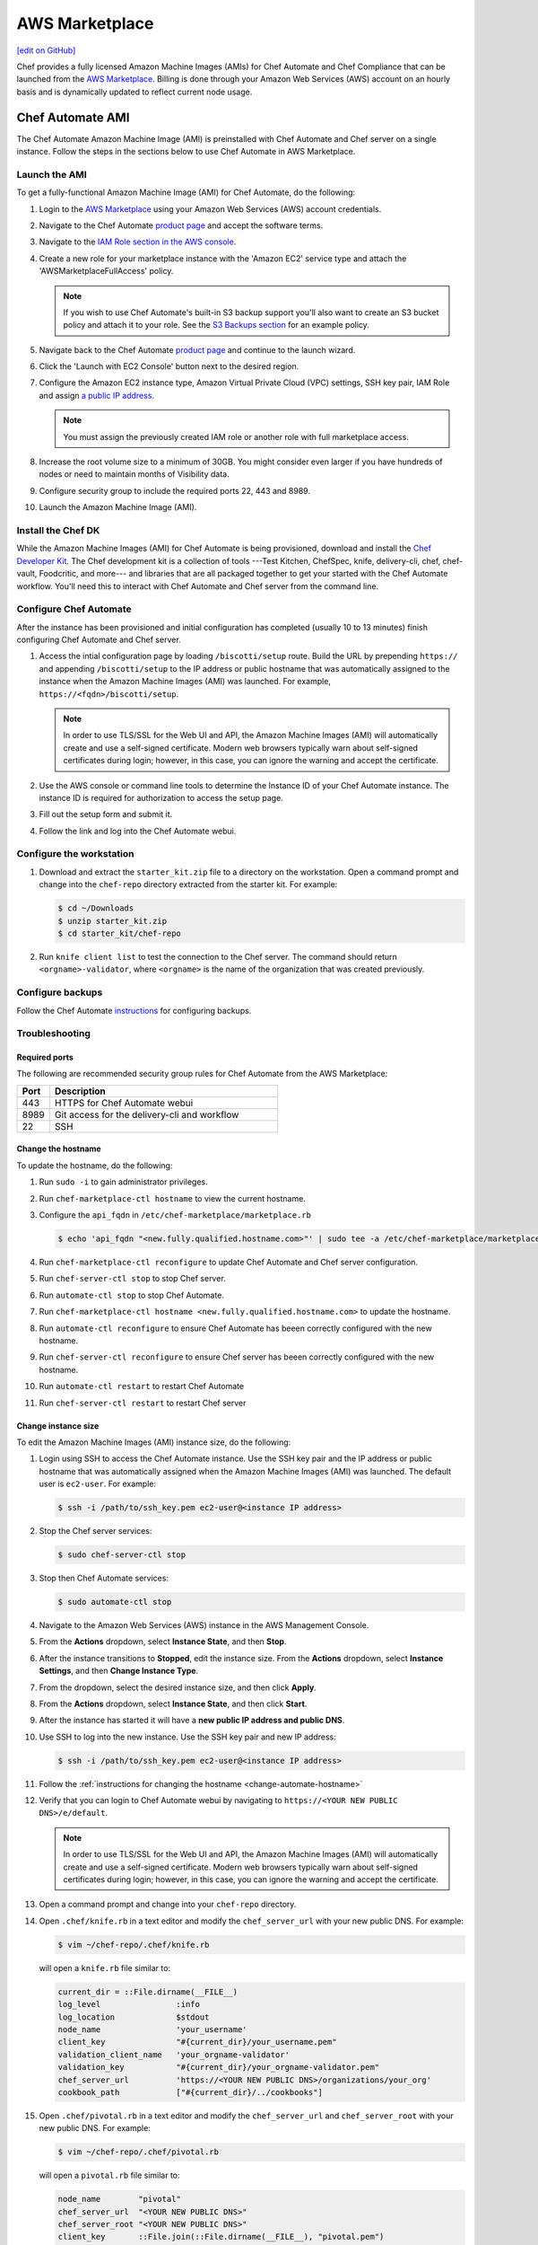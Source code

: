 =====================================================
AWS Marketplace
=====================================================
`[edit on GitHub] <https://github.com/chef/chef-web-docs/blob/master/chef_master/source/aws_marketplace.rst>`__

Chef provides a fully licensed Amazon Machine Images (AMIs) for Chef Automate and Chef Compliance that can be launched from the `AWS Marketplace <https://aws.amazon.com/marketplace/seller-profile/ref=srh_res_product_vendor?ie=UTF8&id=e7b7691e-634a-4d35-b729-a8b576175e8c>`__. Billing is done through your Amazon Web Services (AWS) account on an hourly basis and is dynamically updated to reflect current node usage.

Chef Automate AMI
=====================================================
The Chef Automate Amazon Machine Image (AMI) is preinstalled with Chef Automate and Chef server on a single instance. Follow the steps in the sections below to use Chef Automate in AWS Marketplace.

.. _launch-chef-automate-ami:

Launch the AMI
-----------------------------------------------------
To get a fully-functional Amazon Machine Image (AMI) for Chef Automate, do the following:

#. Login to the `AWS Marketplace <https://aws.amazon.com/marketplace>`__ using your Amazon Web Services (AWS) account credentials.
#. Navigate to the Chef Automate `product page <https://aws.amazon.com/marketplace/pp/B01N813OWL>`__ and accept the software terms.
#. Navigate to the `IAM Role section in the AWS console <https://console.aws.amazon.com/iam/home#roles>`__.
#. Create a new role for your marketplace instance with the 'Amazon EC2' service type and attach the 'AWSMarketplaceFullAccess' policy.

   .. note:: If you wish to use Chef Automate's built-in S3 backup support you'll also want to create an S3 bucket policy and attach it to your role. See the `S3 Backups section <delivery_server_backup.html#s3-backups>`__ for an example policy.

#. Navigate back to the Chef Automate `product page <https://aws.amazon.com/marketplace/pp/B01AMIH01Q>`__ and continue to the launch wizard.
#. Click the 'Launch with EC2 Console' button next to the desired region.
#. Configure the Amazon EC2 instance type, Amazon Virtual Private Cloud (VPC) settings, SSH key pair, IAM Role and assign `a public IP address <http://docs.aws.amazon.com/AWSEC2/latest/UserGuide/using-instance-addressing.html#concepts-public-addresses>`__.

   .. note:: You must assign the previously created IAM role or another role with full marketplace access.

#. Increase the root volume size to a minimum of 30GB. You might consider even larger if you have hundreds of nodes or need to maintain months of Visibility data.
#. Configure security group to include the required ports 22, 443 and 8989.
#. Launch the Amazon Machine Image (AMI).

Install the Chef DK
-----------------------------------------------------
While the Amazon Machine Images (AMI) for Chef Automate is being provisioned, download and install the `Chef Developer Kit </install_dk.html>`__.  The Chef development kit is a collection of tools ---Test Kitchen, ChefSpec, knife, delivery-cli, chef, chef-vault, Foodcritic, and more--- and libraries that are all packaged together to get your started with the Chef Automate workflow. You'll need this to interact with Chef Automate and Chef server from the command line.

Configure Chef Automate
-----------------------------------------------------
After the instance has been provisioned and initial configuration has completed (usually 10 to 13 minutes) finish configuring Chef Automate and Chef server.

#. Access the intial configuration page by loading ``/biscotti/setup`` route. Build the URL by prepending ``https://`` and appending ``/biscotti/setup`` to the IP address or public hostname that was automatically assigned to the instance when the Amazon Machine Images (AMI) was launched.  For example, ``https://<fqdn>/biscotti/setup``.

   .. note:: .. tag notes_chef_aws_ssl

             In order to use TLS/SSL for the Web UI and API, the Amazon Machine Images (AMI) will automatically create and use a self-signed certificate. Modern web browsers typically warn about self-signed certificates during login; however, in this case, you can ignore the warning and accept the certificate.

             .. end_tag

#. Use the AWS console or command line tools to determine the Instance ID of your Chef Automate instance. The instance ID is required for authorization to access the setup page.
#. Fill out the setup form and submit it.
#. Follow the link and log into the Chef Automate webui.

Configure the workstation
-----------------------------------------------------
#. .. tag install_aws_chef_automate_starter_kit

   Download and extract the ``starter_kit.zip`` file to a directory on the workstation. Open a command prompt and change into the ``chef-repo`` directory extracted from the starter kit. For example:

   .. code-block:: bash

      $ cd ~/Downloads
      $ unzip starter_kit.zip
      $ cd starter_kit/chef-repo

   .. end_tag

#. .. tag install_aws_chef_server_knife_client_list

   Run ``knife client list`` to test the connection to the Chef server. The command should return ``<orgname>-validator``, where ``<orgname>`` is the name of the organization that was created previously.

   .. end_tag

Configure backups
-----------------------------------------------------
Follow the Chef Automate `instructions <delivery_server_backup.html#s3-backups>`__ for configuring backups.

Troubleshooting
-----------------------------------------------------

Required ports
+++++++++++++++++++++++++++++++++++++++++++++++++++++
The following are recommended security group rules for Chef Automate from the AWS Marketplace:

.. list-table::
   :widths: 60 420
   :header-rows: 1

   * - Port
     - Description
   * - 443
     - HTTPS for Chef Automate webui
   * - 8989
     - Git access for the delivery-cli and workflow
   * - 22
     - SSH

.. _change-automate-hostname:

Change the hostname
+++++++++++++++++++++++++++++++++++++++++++++++++++++
To update the hostname, do the following:

#. Run ``sudo -i`` to gain administrator privileges.

#. Run ``chef-marketplace-ctl hostname`` to view the current hostname.

#. Configure the ``api_fqdn`` in ``/etc/chef-marketplace/marketplace.rb``

   .. code-block:: none

      $ echo 'api_fqdn "<new.fully.qualified.hostname.com>"' | sudo tee -a /etc/chef-marketplace/marketplace.rb

#. Run ``chef-marketplace-ctl reconfigure`` to update Chef Automate and Chef server configuration.

#. Run ``chef-server-ctl stop`` to stop Chef server.

#. Run ``automate-ctl stop`` to stop Chef Automate.

#. Run ``chef-marketplace-ctl hostname <new.fully.qualified.hostname.com>`` to update the hostname.

#. Run ``automate-ctl reconfigure`` to ensure Chef Automate has beeen correctly configured with the new hostname.

#. Run ``chef-server-ctl reconfigure`` to ensure Chef server has beeen correctly configured with the new hostname.

#. Run ``automate-ctl restart`` to restart Chef Automate

#. Run ``chef-server-ctl restart`` to restart Chef server

Change instance size
+++++++++++++++++++++++++++++++++++++++++++++++++++++
To edit the Amazon Machine Images (AMI) instance size, do the following:

#. Login using SSH to access the Chef Automate instance. Use the SSH key pair and the IP address or public hostname that was automatically assigned when the Amazon Machine Images (AMI) was launched. The default user is ``ec2-user``. For example:

   .. code-block:: bash

      $ ssh -i /path/to/ssh_key.pem ec2-user@<instance IP address>

#. Stop the Chef server services:

   .. code-block:: bash

      $ sudo chef-server-ctl stop

#. Stop then Chef Automate services:

   .. code-block:: bash

      $ sudo automate-ctl stop

#. Navigate to the Amazon Web Services (AWS) instance in the AWS Management Console.
#. From the **Actions** dropdown, select **Instance State**, and then **Stop**.
#. After the instance transitions to **Stopped**, edit the instance size. From the **Actions** dropdown, select **Instance Settings**, and then **Change Instance Type**.
#. From the dropdown, select the desired instance size, and then click **Apply**.
#. From the **Actions** dropdown, select **Instance State**, and then click **Start**.
#. After the instance has started it will have a **new public IP address and public DNS**.
#. Use SSH to log into the new instance. Use the SSH key pair and new IP address:

   .. code-block:: bash

      $ ssh -i /path/to/ssh_key.pem ec2-user@<instance IP address>

#. Follow the :ref:`instructions for changing the hostname <change-automate-hostname>`

#. Verify that you can login to Chef Automate webui by navigating to ``https://<YOUR NEW PUBLIC DNS>/e/default``.

   .. note:: .. tag notes_chef_aws_ssl

             In order to use TLS/SSL for the Web UI and API, the Amazon Machine Images (AMI) will automatically create and use a self-signed certificate. Modern web browsers typically warn about self-signed certificates during login; however, in this case, you can ignore the warning and accept the certificate.

             .. end_tag

#. Open a command prompt and change into your ``chef-repo`` directory.
#. .. tag install_update_aws_knife_rb

   Open ``.chef/knife.rb`` in a text editor and modify the ``chef_server_url`` with your new public DNS. For example:

   .. code-block:: bash

      $ vim ~/chef-repo/.chef/knife.rb

   will open a ``knife.rb`` file similar to:

   .. code-block:: ruby

      current_dir = ::File.dirname(__FILE__)
      log_level                :info
      log_location             $stdout
      node_name                'your_username'
      client_key               "#{current_dir}/your_username.pem"
      validation_client_name   'your_orgname-validator'
      validation_key           "#{current_dir}/your_orgname-validator.pem"
      chef_server_url          'https://<YOUR NEW PUBLIC DNS>/organizations/your_org'
      cookbook_path            ["#{current_dir}/../cookbooks"]

   .. end_tag

#. .. tag install_update_aws_pivotal_rb

   Open ``.chef/pivotal.rb`` in a text editor and modify the ``chef_server_url`` and ``chef_server_root`` with your new public DNS. For example:

   .. code-block:: bash

      $ vim ~/chef-repo/.chef/pivotal.rb

   will open a ``pivotal.rb`` file similar to:

   .. code-block:: ruby

      node_name        "pivotal"
      chef_server_url  "<YOUR NEW PUBLIC DNS>"
      chef_server_root "<YOUR NEW PUBLIC DNS>"
      client_key       ::File.join(::File.dirname(__FILE__), "pivotal.pem")

   .. end_tag

#. .. tag install_aws_chef_server_knife_ssl_fetch

   Run ``knife ssl fetch`` to add the Chef server SSL certificate as a trusted SSL certificate.

   .. end_tag

#. .. tag install_aws_chef_server_knife_client_list

   Run ``knife client list`` to test the connection to the Chef server. The command should return ``<orgname>-validator``, where ``<orgname>`` is the name of the organization that was created previously.

   .. end_tag

#. Update the ``/etc/chef/client.rb`` on all of your nodes to use the new public DNS.  For example:

   .. code-block:: bash

      $ knife ssh name:* 'sudo sed -ie "s/chef_server_url.*/chef_server_url 'https://ec2-52-6-31-230.compute-1.amazonaws.com/organizations/your_org'/"' /etc/chef/client.rb

   Replace ``ec2-52-6-31-230.compute-1.amazonaws.com`` with your new public DNS name and ``your_org`` with your organization name.

Upgrade Chef Automate
+++++++++++++++++++++++++++++++++++++++++++++++++++++
The Chef Automate Amazon Machine Images (AMI) can perform in-place upgrades of all of the pre-bundled software. This makes it easy to stay up-to-date with the latest version of Chef Automate, the Chef server and Chef Marketplace, while not requiring data to be migrated to the latest published Amazon Machine Images (AMI).

There are three options: upgrade Chef Automate, upgrade Chef server, upgrade Chef Marketplace; upgrade everything.

To upgrade, do one of the following:

* Upgrade the Chef Automate package by using the following command:

  .. code-block:: bash

     $ sudo chef-marketplace-ctl upgrade --automate

  .. note:: Chef Automate and Chef server services will be unavailable while the software is updated.

* Upgrade the Chef server package by using the following command:

  .. code-block:: bash

     $ sudo chef-marketplace-ctl upgrade --server

  .. note:: Chef server services will be unavailable while the software is updated.

* Upgrade the Chef Marketplace package by using the following command:

  .. code-block:: bash

     $ sudo chef-marketplace-ctl upgrade --marketplace

* Upgrade all the installed packages by using the following command:

  .. code-block:: bash

     $ sudo chef-marketplace-ctl upgrade -y

Migrate to Chef Automate on AWS
+++++++++++++++++++++++++++++++++++++++++++++++++++++
The process of migrating from an existing Chef server installation to the Amazon Machine Images (AMI) differs depending on which software version is being used and the location in which it is deployed. In all scenarios, data is first migrated to the latest Chef server schema, after which it is migrated to the Amazon Machine Images (AMI).

* Verify that the latest version of the Chef server is installed by using the platform package manager: ``rpm -qa | grep chef-server-core`` and compare the result to the latest version available on the `downloads site <https://downloads.chef.io/>`__. If this is not the latest version, download the package, and then `upgrade </upgrade_server.html#from-chef-server-12>`_ to the latest version.
* Upgrade an Enterprise Chef node to the latest version of the Chef server by following the `enterprise upgrade instructions </upgrade_server.html#from-chef-server-oec>`_.
* Upgrade an Open Source Chef node to the latest version of the Chef server by following the `open source upgrade instructions </upgrade_server.html#from-chef-server-osc>`_.

After verifying that your existing Chef server installation is up to date, do the following to migrate to the Amazon Machine Images (AMI) instance:

#. .. tag chef_server_backup_for_automate

   Backup the data on the Chef server using ``knife ec backup``. This method will export all of your existing Chef server data as JSON. We'll then re-import the same data into a new Chef Automate cluster. We use the JSON based backup and restore procedure because the Chef server data on the Chef Automate Marketplace AMI is stored in shared databases so copying of binary files won't work.

   .. code-block:: bash

      $ mkdir -p /tmp/chef-backup
      $ /opt/opscode/embedded/bin/knife ec backup /tmp/chef-backup --with-user-sql --with-key-sql
      $ tar -czvf chef-backup.tgz -C /tmp/chef-backup

   .. end_tag

#. Copy the resulting tarball to your Amazon Machine Images (AMI) instance:

   .. code-block:: bash

      $ scp /tmp/chef-backup.tgz ec2-user@<MARKETPLACE AMI IP ADDRESS>:/tmp/

#. Login to the Amazon Machine Images (AMI) and ensure that it is running the latest version of the Chef server:

   .. code-block:: bash

      $ chef-marketplace-ctl upgrade -y

#. .. tag chef_automate_reconfigure_for_marketplace


   Reconfigure Chef Automate and the Chef server:

   .. code-block:: bash

      $ sudo automate-ctl reconfigure
      $ sudo chef-server-ctl reconfigure

   .. end_tag

#. .. tag chef_server_backup_restore_for_automate

   Restore the backup:

   .. code-block:: bash

      $ mkdir -p /tmp/chef-backup
      $ mv /tmp/chef-backup.tgz /tmp/chef-backup
      $ cd /tmp/chef-backup
      $ tar -ztf chef-backup.tgz
      $ /opt/opscode/embedded/bin/knife ec restore /tmp/chef-backup --with-user-sql --with-key-sql

   .. end_tag

#. .. tag install_update_aws_knife_rb

   Open ``.chef/knife.rb`` in a text editor and modify the ``chef_server_url`` with your new public DNS. For example:

   .. code-block:: bash

      $ vim ~/chef-repo/.chef/knife.rb

   will open a ``knife.rb`` file similar to:

   .. code-block:: ruby

      current_dir = ::File.dirname(__FILE__)
      log_level                :info
      log_location             $stdout
      node_name                'your_username'
      client_key               "#{current_dir}/your_username.pem"
      validation_client_name   'your_orgname-validator'
      validation_key           "#{current_dir}/your_orgname-validator.pem"
      chef_server_url          'https://<YOUR NEW PUBLIC DNS>/organizations/your_org'
      cookbook_path            ["#{current_dir}/../cookbooks"]

   .. end_tag

#. .. tag install_aws_chef_server_knife_ssl_fetch

   Run ``knife ssl fetch`` to add the Chef server SSL certificate as a trusted SSL certificate.

   .. end_tag

#. .. tag install_aws_chef_server_knife_client_list

   Run ``knife client list`` to test the connection to the Chef server. The command should return ``<orgname>-validator``, where ``<orgname>`` is the name of the organization that was created previously.

   .. end_tag

#. Update the ``/etc/chef/client.rb`` on all of your nodes to use the new public DNS.  For example:

   .. code-block:: none

      $ knife ssh name:* 'sudo sed -ie "s/chef_server_url.*/chef_server_url 'https://ec2-52-6-31-230.compute-1.amazonaws.com/organizations/your_org'/" /etc/chef/client.rb

   Replace ``ec2-52-6-31-230.compute-1.amazonaws.com`` with your new public DNS name and ``your_org`` with your organization name.

ace ``ec2-52-6-31-230.compute-1.amazonaws.com`` with your new public DNS name and ``your_org`` with your organization name.

Chef Compliance AMI
=====================================================
Follow the steps in the sections below to install Chef Compliance in AWS Marketplace.

Launch the AMI
-----------------------------------------------------

To get a fully-functional Amazon Machine Images (AMI) for Chef Compliance, do the following:

#. Login to the `AWS Marketplace <https://aws.amazon.com/marketplace>`__ using your Amazon Web Services (AWS) account credentials
#. Navigate to the Chef Compliance `product page <https://aws.amazon.com/marketplace/pp/B01B3NDVEO>`__ and accept the software terms
#. Navigate to the `IAM Role section in the AWS console <https://console.aws.amazon.com/iam/home#roles>`__

   Create a new role for your marketplace instance with the 'Amazon Ec2' service type and attach the 'AWSMarketplaceFullAccess' policy.

   .. note:: You can skip creating a role if you're launching from the IC Marketplace

#. Navigate back to the Chef Compliance `product page <https://aws.amazon.com/marketplace/pp/B01B3NDVEO>`__ and continue to the launch wizard.
#. Click the 'Launch with Ec2 Console' button next to the desired region

   Configure the Amazon EC2 instance type, Amazon Virtual Private Cloud (VPC) settings, SSH key pair, IAM Role and assign `a public IP address <http://docs.aws.amazon.com/AWSEC2/latest/UserGuide/using-instance-addressing.html#concepts-public-addresses>`__.

   .. note:: You must assign the previously created IAM role or another role with full marketplace access unless you're launching from the IC Marketplace

   Optionally add additional storage or increase the root volume size.

   Configure security group to include the required ports for access.

   .. note:: Your security group should allow access from your workstation on ports 22 and 443

#. Launch Amazon Machine Images (AMI)

Configure Chef Compliance
-----------------------------------------------------
After the instance has been provisioned and initial configuration has completed (usually five to seven minutes) run through the setup wizard to create your user and register for a Chef support account. To complete the configuration, do the following:

#. Access the Chef Compliance setup wizard.  Build the URL by prepending ``https://`` and appending ``/#/setup`` to the IP address or public hostname that was automatically assigned when the Amazon Machine Images (AMI) was launched.  For example, ``https://<fqdn>/#/setup``.
#. Run through the setup wizard, and then log in to Chef Compliance webui ``https://<fqdn>``. If you opt into creating a support account you should receive a confirmation email for a Hosted Chef account. Follow the link in the confirmation email to complete the support account creation.

Troubleshooting
-----------------------------------------------------

Required ports
+++++++++++++++++++++++++++++++++++++++++++++++++++++
For a Chef Compliance instance that is launched from the AWS Marketplace, the following ports are configured automatically using the one-click installation:

.. list-table::
   :widths: 60 420
   :header-rows: 1

   * - Port
     - Description
   * - 443
     - HTTPS
   * - 22
     - SSH

If the Chef Compliance instance is launched in a way that does not use the one-click installation, these ports may need to be configured manually.

Change the hostname
+++++++++++++++++++++++++++++++++++++++++++++++++++++
To update the hostname, do the following:

#. Run ``sudo -i`` to gain administrator privileges.

#. Run ``chef-marketplace-ctl hostname`` to view the current hostname.

#. Configure the ``api_fqdn`` in ``/etc/chef-marketplace/marketplace.rb``

   .. code-block:: none

      $ echo 'api_fqdn "<new.hostname.com>"' | sudo tee -a /etc/chef-marketplace/marketplace.rb

#. Run ``chef-compliance-ctl stop && mv /etc/chef-compliance/chef-compliance.rb /etc/chef-compliance/chef-compliance.rb.bak`` to stop Chef Compliance and remove the configuration file.

#. Run ``chef-marketplace-ctl hostname <new.hostname.com>`` to update the hostname.

#. Run ``chef-compliance-ctl reconfigure`` to ensure Chef Compliance has beeen correctly configured with the new hostname.

#. Run ``chef-compliance-ctl restart`` to restart Chef Compliance

Change instance size
+++++++++++++++++++++++++++++++++++++++++++++++++++++
To edit the Amazon Machine Images (AMI) instance size, do the following:

#. Login using SSH to access the Chef Compliance instance. Use the SSH key pair and the IP address or public hostname that was automatically assigned when the Amazon Machine Images (AMI) was launched. The default user is ``ec2-user``. For example:

   .. code-block:: bash

      $ ssh -i /path/to/ssh_key.pem ec2-user@<instance IP address>

#. Stop the Chef Compliance server:

   .. code-block:: bash

      $ sudo chef-compliance-ctl stop

#. Navigate to the Amazon Web Services (AWS) instance in the AWS Management Console.
#. From the **Actions** dropdown, select **Instance State**, and then **Stop**.
#. After the instance transitions to **Stopped**, edit the instance size. From the **Actions** dropdown, select **Instance Settings**, and then **Change Instance Type**.
#. From the dropdown, select the desired instance size, and then click **Apply**.
#. From the **Actions** dropdown, select **Instance State**, and then click **Start**.
#. After the instance has started it will have a **new public IP address and public DNS**.
#. Use SSH to log into the new instance. Use the SSH key pair and new IP address:

   .. code-block:: bash

      $ ssh -i /path/to/ssh_key.pem ec2-user@<instance IP address>

#. Update the ``fqdn`` to use the public DNS name.

#. Reconfigure the Chef Compliance server:

   .. code-block:: bash

      $ sudo chef-compliance-ctl reconfigure

#. Verify that you can login to Chef Compliance server by navigating to ``https://fqdn``.

#. Update the public DNS entry: Replace ``ec2-52-6-31-230.compute-1.amazonaws.com`` with your new public DNS name and ``your_org`` with your organization name.

Upgrade Chef Compliance
+++++++++++++++++++++++++++++++++++++++++++++++++++++
The Chef Compliance Amazon Machine Images (AMI) can perform in-place upgrades of all of the pre-bundled software. This makes it easy to stay up-to-date with the latest versions of Chef Compliance and Chef Marketplace while not requiring data to be migrated to the latest published Amazon Machine Images (AMI).
There are 3 options: upgrade Chef Compliance; upgrade Chef Marketplace; upgrade everything.

To upgrade, do one of the following:

* Upgrade the Chef Compliance package by using the following command:

  .. code-block:: bash

     $ sudo chef-marketplace-ctl upgrade -c

  .. note:: Chef Compliance will be unavailable while the software is updated.

* Upgrade the Chef Marketplace package by using the following command:

  .. code-block:: bash

     $ sudo chef-marketplace-ctl upgrade -m

* Upgrade all the installed packages by using the following command:

  .. code-block:: bash

     $ sudo chef-marketplace-ctl upgrade -y

Migrate to AWS
+++++++++++++++++++++++++++++++++++++++++++++++++++++
To migrate an existing Chef Compliance installation to the Amazon Machine Images (AMI), do the following:

#. `Launch </aws_marketplace.html#chef-compliance-ami>`__ the latest Chef Compliance Amazon Machine Images (AMI).
#. Verify that the latest version of the Chef Compliance is installed by using the platform package manager: ``rpm -qa | grep chef-compliance`` and compare the result to the latest version available on the `downloads site <https://downloads.chef.io/>`__. If this is not the latest you can download and install the latest package from the downloads site or add the `chef repo </packages.html#package-repositories>`__ to your package manager. Follow the `upgrade instructions </upgrade_compliance.html>`__ for Chef Compliance to complete the upgrade.

#. Login using SSH to access the Chef Compliance instance. Use the SSH key pair and the IP address or public hostname that was automatically assigned when the Amazon Machine Images (AMI) was launched. The default user is ``ec2-user``. For example:

   .. code-block:: bash

      $ ssh -i /path/to/ssh_key.pem ec2-user@<instance IP address>

#. Update the software on the Chef Compliance Amazon Machine Images (AMI).  For example:

   .. code-block:: bash

      $ chef-marketplace-ctl upgrade -y

#. Copy the contents of the old instance to your new instance and restart the service. For example:

   .. code-block:: bash

      $ ssh -i /path/to/ssh_key.pem ec2-user@<instance IP address>
      $ chef-compliance-ctl stop
      $ rsync -avz -e "ssh -i /path/to/ssh_key.pem -o StrictHostKeyChecking=no -o UserKnownHostsFile=/dev/null" --progress /var/opt/chef-compliance ec2-user@<new instance IP address>:/var/opt/chef-compliance
      $ rsync -avz -e "ssh -i /path/to/ssh_key.pem -o StrictHostKeyChecking=no -o UserKnownHostsFile=/dev/null" --progress /etc/chef-compliance ec2-user@<new instance IP address>:/etc/chef-compliance
      $ chef-compliance-ctl reconfigure
      $ chef-compliance-ctl start

Migrate to the latest AMI
+++++++++++++++++++++++++++++++++++++++++++++++++++++
To migrate from an older Amazon Machine Images (AMI) to the latest Amazon Machine Images (AMI), do the following:

#. `Launch </aws_marketplace.html#chef-compliance-ami>`__ the latest Chef Compliance Amazon Machine Images (AMI).

#. Login using SSH to access the Chef Compliance instance and update the software. Use the SSH key pair and the IP address or public hostname that was automatically assigned when the Amazon Machine Images (AMI) was launched. The default user is ``ec2-user``. For example:

   .. code-block:: bash

      $ ssh -i /path/to/ssh_key.pem ec2-user@<instance IP address>
      $ chef-marketplace-clt upgrade -y

#. Repeat the previous step on the your old Chef Compliance instance.
#. Copy the contents of the old instance to your new instance and restart the service. For example:

   .. code-block:: bash

      $ ssh -i /path/to/ssh_key.pem ec2-user@<instance IP address>
      $ chef-compliance-ctl stop
      $ rsync -avz -e "ssh -i /path/to/ssh_key.pem -o StrictHostKeyChecking=no -o UserKnownHostsFile=/dev/null" --progress /var/opt/chef-compliance ec2-user@<new instance IP address>:/var/opt/chef-compliance
      $ rsync -avz -e "ssh -i /path/to/ssh_key.pem -o StrictHostKeyChecking=no -o UserKnownHostsFile=/dev/null" --progress /etc/chef-compliance ec2-user@<new instance IP address>:/etc/chef-compliance
      $ chef-compliance-ctl reconfigure
      $ chef-compliance-ctl start

Chef Server AMI
=====================================================

.. attention:: This AMI has been deprecrated in favor of Chef Automate marketplace AMI.

Follow the steps in the sections below to install the Chef server in AWS Marketplace.

Launch the AMI
-----------------------------------------------------

To get a fully-functional Amazon Machine Images (AMI) for Chef server, do the following:

#. Login to the `AWS Marketplace <https://aws.amazon.com/marketplace>`__ using your Amazon Web Services (AWS) account credentials
#. Navigate to the Chef server `product page <https://aws.amazon.com/marketplace/pp/B01AMIH01Q>`__ and accept the software terms
#. Navigate to the `IAM Role section in the AWS console <https://console.aws.amazon.com/iam/home#roles>`__

   Create a new role for your marketplace instance with the 'Amazon Ec2' service type and attach the 'AWSMarketplaceFullAccess' policy.

   .. note:: You can skip creating a role if you're launching from the IC Marketplace

#. Navigate back to the Chef server `product page <https://aws.amazon.com/marketplace/pp/B01AMIH01Q>`__ and continue to the launch wizard.
#. Click the 'Launch with Ec2 Console' button next to the desired region

   Configure the Amazon EC2 instance type, Amazon Virtual Private Cloud (VPC) settings, SSH key pair, IAM Role and assign `a public IP address <http://docs.aws.amazon.com/AWSEC2/latest/UserGuide/using-instance-addressing.html#concepts-public-addresses>`__.

   .. note:: You must assign the previously created IAM role or another role with full marketplace access unless you're launching from the IC Marketplace

   Optionally add additional storage or increase the root volume size.

   Configure security group to include the required ports for access.

   .. note:: Your security group should allow access from your workstation on ports 22, 443 and 8443

#. Launch Amazon Machine Images (AMI)

Install the Chef DK
-----------------------------------------------------
While the Amazon Machine Images (AMI) for Chef server is being provisioned, download and install the `Chef Developer Kit </install_dk.html>`__.  The Chef management console has many features and is useful for viewing and creating policy to be applied to nodes, the Chef development kit installs a collection of tools---Kitchen, ChefSpec, chef, chef-vault, Foodcritic, and more---and libraries that are all packaged together, which makes it easier to manage the dependencies these tools may have on each other and the dependencies that Chef has on Ruby.

Configure the Chef Server
-----------------------------------------------------
After the instance has been provisioned and initial configuration has completed (usually 10 to 13 minutes) run through the setup wizard to create your user and register for a Chef support account. To complete the configuration, do the following:

#. Access the Chef server setup wizard.  Build the URL by prepending ``https://`` and appending ``/signup`` to the IP address or public hostname that was automatically assigned when the Amazon Machine Images (AMI) was launched.  For example, ``https://<fqdn>/signup``.

   .. note:: .. tag notes_chef_aws_ssl

             In order to use TLS/SSL for the Web UI and API, the Amazon Machine Images (AMI) will automatically create and use a self-signed certificate. Modern web browsers typically warn about self-signed certificates during login; however, in this case, you can ignore the warning and accept the certificate.

             .. end_tag

#. Run through the setup wizard. If you opt into creating a support account you should receive a confirmation email for a Hosted Chef account. Follow the link in the confirmation email to complete the support account creation.

Configure the workstation
-----------------------------------------------------
#. Log into Chef server webui and download the starter kit.  Build the URL by appending ``/getting_started`` to the to the fully qualified path of organization.  For example, ``http://<fqdn>/organizations/<your_org>/getting_started``.

#. .. tag install_aws_chef_server_extract_starter_kit

   Extract the ``chef-starter.zip`` file to a directory on the workstation. Open a command prompt and change into the chef-repo directory extracted from the starter kit. For example:

   .. code-block:: bash

      $ cd ~/Downloads
      $ unzip chef-starter.zip
      $ cd chef-repo

   .. end_tag

#. .. tag install_aws_chef_server_knife_ssl_fetch

   Run ``knife ssl fetch`` to add the Chef server SSL certificate as a trusted SSL certificate.

   .. end_tag

#. .. tag install_aws_chef_server_knife_client_list

   Run ``knife client list`` to test the connection to the Chef server. The command should return ``<orgname>-validator``, where ``<orgname>`` is the name of the organization that was created previously.

   .. end_tag

#. Add virtual machines to the Chef server.
#. Bootstrap nodes with the Chef server.

Troubleshooting
-----------------------------------------------------

Required ports
+++++++++++++++++++++++++++++++++++++++++++++++++++++
For a Chef server configuration that is launched from the AWS Marketplace, access to the instance on the following ports is required:

.. list-table::
   :widths: 60 420
   :header-rows: 1

   * - Port
     - Description
   * - 443
     - HTTPS for Chef management console
   * - 8443
     - HTTPS for Chef Analytics
   * - 22
     - SSH

Change the hostname
+++++++++++++++++++++++++++++++++++++++++++++++++++++
To update the hostname, do the following:

#. Run ``sudo -i`` to gain administrator privileges.

#. Run ``chef-marketplace-ctl hostname`` to view the current hostname.

#. Configure the ``api_fqdn`` in ``/etc/chef-marketplace/marketplace.rb``

   .. code-block:: none

      $ echo 'api_fqdn "<new.hostname.com>"' | sudo tee -a /etc/chef-marketplace/marketplace.rb

#. Run ``chef-server-ctl stop`` to stop Chef server.

#. Run ``chef-marketplace-ctl hostname <new.hostname.com>`` to update the hostname.

#. Run ``chef-server-ctl reconfigure`` to ensure Chef server has beeen correctly configured with the new hostname.

#. Run ``chef-server-ctl restart`` to restart Chef server

Change instance size
+++++++++++++++++++++++++++++++++++++++++++++++++++++
To edit the Amazon Machine Images (AMI) instance size, do the following:

#. Login using SSH to access the Chef server instance. Use the SSH key pair and the IP address or public hostname that was automatically assigned when the Amazon Machine Images (AMI) was launched. The default user is ``ec2-user``. For example:

   .. code-block:: bash

      $ ssh -i /path/to/ssh_key.pem ec2-user@<instance IP address>

#. .. This topic is hooked in globally to install topics for Chef server applications.

   Stop the Chef server:

   .. code-block:: bash

      $ sudo chef-server-ctl stop

#. Navigate to the Amazon Web Services (AWS) instance in the AWS Management Console.
#. From the **Actions** dropdown, select **Instance State**, and then **Stop**.
#. After the instance transitions to **Stopped**, edit the instance size. From the **Actions** dropdown, select **Instance Settings**, and then **Change Instance Type**.
#. From the dropdown, select the desired instance size, and then click **Apply**.
#. From the **Actions** dropdown, select **Instance State**, and then click **Start**.
#. After the instance has started it will have a **new public IP address and public DNS**.
#. Use SSH to log into the new instance. Use the SSH key pair and new IP address:

   .. code-block:: bash

      $ ssh -i /path/to/ssh_key.pem ec2-user@<instance IP address>

#. Update the API FQDN in ``/etc/opscode/chef-server.rb`` using the public DNS name.  For example:

   .. code-block:: none

      $ sudo sed -ie "s/api_fqdn.*/api_fqdn 'ec2-52-6-31-230.compute-1.amazonaws.com'/" /etc/opscode/chef-server.rb

   Replace ``ec2-52-6-31-230.compute-1.amazonaws.com`` with the public DNS name.

#. .. tag install_chef_server_reconfigure

   .. This topic is hooked in globally to install topics for Chef server applications.

   Reconfigure the Chef server and the Chef management console (standalone and frontend group members
     of a High Availabilty installation):

   .. code-block:: bash

      $ sudo chef-server-ctl reconfigure
      $ sudo chef-manage-ctl reconfigure

   .. end_tag

#. .. This topic is hooked in globally to install topics for Chef server applications.

   Reconfigure the Chef server:

   .. code-block:: bash

      $ sudo chef-manage-ctl reconfigure

#. Verify that you can login to Chef management console by navigating to ``https://<YOUR NEW PUBLIC DNS>/login``.

   .. note:: .. tag notes_chef_aws_ssl

             In order to use TLS/SSL for the Web UI and API, the Amazon Machine Images (AMI) will automatically create and use a self-signed certificate. Modern web browsers typically warn about self-signed certificates during login; however, in this case, you can ignore the warning and accept the certificate.

             .. end_tag

#. Open a command prompt and change into your ``chef-repo`` directory.
#. Open ``.chef/knife.rb`` in a text editor and modify the ``chef_server_url`` with your new public DNS. For example:

   .. code-block:: bash

      $ vim ~/chef-repo/.chef/knife.rb

   will open a ``knife.rb`` file similar to:

   .. code-block:: ruby

      current_dir = File.dirname(__FILE__)
      log_level                :info
      log_location             STDOUT
      node_name                'your_username'
      client_key               "#{current_dir}/your_username.pem"
      validation_client_name   'your_username-validator'
      validation_key           "#{current_dir}/your_username-validator.pem"
      chef_server_url          'https://<YOUR NEW PUBLIC DNS>/organizations/your_org'
      cookbook_path            ["#{current_dir}/../cookbooks"]

#. .. tag install_aws_chef_server_knife_ssl_fetch

   Run ``knife ssl fetch`` to add the Chef server SSL certificate as a trusted SSL certificate.

   .. end_tag

#. .. tag install_aws_chef_server_knife_client_list

   Run ``knife client list`` to test the connection to the Chef server. The command should return ``<orgname>-validator``, where ``<orgname>`` is the name of the organization that was created previously.

   .. end_tag

#. Update the ``/etc/chef/client.rb`` on all of your nodes to use the new public DNS.  For example:

   .. code-block:: bash

      $ knife ssh name:* 'sudo sed -ie "s/chef_server_url.*/chef_server_url 'https://ec2-52-6-31-230.compute-1.amazonaws.com/organizations/your_org'/"' /etc/chef/client.rb

   Replace ``ec2-52-6-31-230.compute-1.amazonaws.com`` with your new public DNS name and ``your_org`` with your organization name.

Upgrade the Chef Server
+++++++++++++++++++++++++++++++++++++++++++++++++++++
The Chef server Amazon Machine Images (AMI) can perform in-place upgrades of all of the pre-bundled software. This makes it easy to stay up-to-date with the latest version of the Chef server, the Chef management console, Reporting and Chef Marketplace, while not requiring data to be migrated to the latest published Amazon Machine Images (AMI).

There are four options: upgrade the Chef server, the Chef management console, and Reporting; upgrade Chef Analytics; upgrade Chef Marketplace; upgrade everything.

To upgrade, do one of the following:

* Upgrade the Chef server, the Chef management console and Reporting packages by using the following command:

  .. code-block:: bash

     $ sudo chef-marketplace-ctl upgrade -s

  .. note:: The Chef server will be unavailable while the software is updated.

* Upgrade the Chef Analytics package by using the following command:

  .. code-block:: bash

     $ sudo chef-marketplace-ctl upgrade -a

  .. note:: Chef Analytics will be unavailable while the software is updated.

* Upgrade the Chef Marketplace package by using the following command:

  .. code-block:: bash

     $ sudo chef-marketplace-ctl upgrade -m

* Upgrade all the installed packages by using the following command:

  .. code-block:: bash

     $ sudo chef-marketplace-ctl upgrade -y

Migrate to AWS
+++++++++++++++++++++++++++++++++++++++++++++++++++++
The process of migrating from an existing Chef server installation to the Amazon Machine Images (AMI) differs depending on which software version being used and the location in which it is deployed. In all scenarios, data is first migrated to the latest Chef server schema, after which it is migrated to the Amazon Machine Images (AMI).

* Verify that the latest version of the Chef server is installed by using the platform package manager: ``rpm -qa | grep chef-server-core`` and compare the result to the latest version available on the `downloads site <https://downloads.chef.io/>`__. If this is not the latest version, download the package, and then `upgrade </upgrade_server.html#from-chef-server-12>`__ to the latest version.
* Upgrade an Enterprise Chef node to the latest version of the Chef server by following the `upgrade instructions </upgrade_server.html#from-chef-server-oec>`__.
* Upgrade an Open Source Chef node to the latest version of the Chef server by following the `upgrade instructions </upgrade_server.html#from-chef-server-osc>`__.

After verifying that your existing Chef server installation is up to date, do the following to migrate to the Amazon Machine Images (AMI) instance:

#. .. tag install_chef_server_backup

   .. This topic is hooked in globally to install topics for Chef server applications.

   Backup the data on the Chef server:

   .. code-block:: bash

      $ sudo chef-server-ctl backup

   .. end_tag

#. Copy the resulting tarball to your Amazon Machine Images (AMI) instance:

   .. code-block:: bash

      $ scp /tmp/chef-backup-2014-12-10-20-31-40.tgz ec2-user@<MARKETPLACE AMI IP ADDRESS>:/tmp/

#. Login to the Amazon Machine Images (AMI) and ensure that it is running the latest version of the Chef server:

   .. code-block:: bash

      $ chef-marketplace-ctl upgrade -y

#. .. tag install_chef_server_reconfigure

   .. This topic is hooked in globally to install topics for Chef server applications.

   Reconfigure the Chef server and the Chef management console (standalone and frontend group members
     of a High Availabilty installation):

   .. code-block:: bash

      $ sudo chef-server-ctl reconfigure
      $ sudo chef-manage-ctl reconfigure

   .. end_tag

#. Restore the backup:

   .. code-block:: bash

      $ chef-server-ctl restore /tmp/chef-backup-2014-12-10-20-31-40.tgz

#. Download your new starter kit:

   Login to the Chef management console by navigating to ``https://<MARKETPLACE AMI IP ADDRESS>/getting_started`` and download the starter kit.

#. .. tag install_aws_chef_server_extract_starter_kit

   Extract the ``chef-starter.zip`` file to a directory on the workstation. Open a command prompt and change into the chef-repo directory extracted from the starter kit. For example:

   .. code-block:: bash

      $ cd ~/Downloads
      $ unzip chef-starter.zip
      $ cd chef-repo

   .. end_tag

#. .. tag install_aws_chef_server_knife_ssl_fetch

   Run ``knife ssl fetch`` to add the Chef server SSL certificate as a trusted SSL certificate.

   .. end_tag

#. .. tag install_aws_chef_server_knife_client_list

   Run ``knife client list`` to test the connection to the Chef server. The command should return ``<orgname>-validator``, where ``<orgname>`` is the name of the organization that was created previously.

   .. end_tag

#. Update the ``/etc/chef/client.rb`` on all of your nodes to use the new public DNS.  For example:

   .. code-block:: none

      $ knife ssh name:* 'sudo sed -ie "s/chef_server_url.*/chef_server_url 'https://ec2-52-6-31-230.compute-1.amazonaws.com/organizations/your_org'/" /etc/chef/client.rb

   Replace ``ec2-52-6-31-230.compute-1.amazonaws.com`` with your new public DNS name and ``your_org`` with your organization name.

Migrate to the latest AMI
+++++++++++++++++++++++++++++++++++++++++++++++++++++
To migrate from an older Amazon Machine Images (AMI) to the latest Amazon Machine Images (AMI), do the following:

#. `Launch </aws_marketplace.html#launch-the-ami>`__ the latest Chef server Amazon Machine Images (AMI).

#. Login to the old Amazon Machine Images (AMI) and ensure that it is running the latest version of the Chef server:

   .. code-block:: bash

      $ chef-marketplace-ctl upgrade -y

#. .. tag install_chef_server_backup

   .. This topic is hooked in globally to install topics for Chef server applications.

   Backup the data on the Chef server:

   .. code-block:: bash

      $ sudo chef-server-ctl backup

   .. end_tag

#. Copy the resulting tarball to your new Amazon Machine Images (AMI) instance:

   .. code-block:: bash

      $ scp /tmp/chef-backup-2014-12-10-20-31-40.tgz ec2-user@<MARKETPLACE AMI IP ADDRESS>:/tmp/

#. Login to the new Amazon Machine Images (AMI) and ensure that it is running the latest version of the Chef server:

   .. code-block:: bash

      $ chef-marketplace-ctl upgrade -y

#. Backup the marketplace configuration file on the new Amazon Machine Images (AMI):

   .. code-block:: bash

      $ cp /etc/chef-marketplace/marketplace.rb /tmp/marketplace.rb

#. Restore the backup:

   .. code-block:: bash

      $ chef-server-ctl restore /tmp/chef-backup-2014-12-10-20-31-40.tgz

#. Restore the marketplace configuration file on the new Amazon Machine Images (AMI) and configure the Chef server:

   .. code-block:: bash

      $ cp /tmp/marketplace.rb /etc/chef-marketplace/marketplace.rb
      $ chef-marketplace-ctl reconfigure
      $ chef-server-ctl reconfigure
      $ chef-manage-ctl reconfigure

#. Download your new starter kit:

   Login to the Chef management console by navigating to ``https://<MARKETPLACE AMI IP ADDRESS>/getting_started`` and download the starter kit.

#. .. tag install_aws_chef_server_extract_starter_kit

   Extract the ``chef-starter.zip`` file to a directory on the workstation. Open a command prompt and change into the chef-repo directory extracted from the starter kit. For example:

   .. code-block:: bash

      $ cd ~/Downloads
      $ unzip chef-starter.zip
      $ cd chef-repo

   .. end_tag

#. .. tag install_aws_chef_server_knife_ssl_fetch

   Run ``knife ssl fetch`` to add the Chef server SSL certificate as a trusted SSL certificate.

   .. end_tag

#. .. tag install_aws_chef_server_knife_client_list

   Run ``knife client list`` to test the connection to the Chef server. The command should return ``<orgname>-validator``, where ``<orgname>`` is the name of the organization that was created previously.

   .. end_tag

#. Update the ``/etc/chef/client.rb`` on all of your nodes to use the new public DNS.  For example:

   .. code-block:: none

      $ knife ssh name:* 'sudo sed -ie "s/chef_server_url.*/chef_server_url 'https://ec2-52-6-31-230.compute-1.amazonaws.com/organizations/your_org'/" /etc/chef/client.rb

   Replace ``ec2-52-6-31-230.compute-1.amazonaws.com`` with your new public DNS name and ``your_org`` with your organization name.



